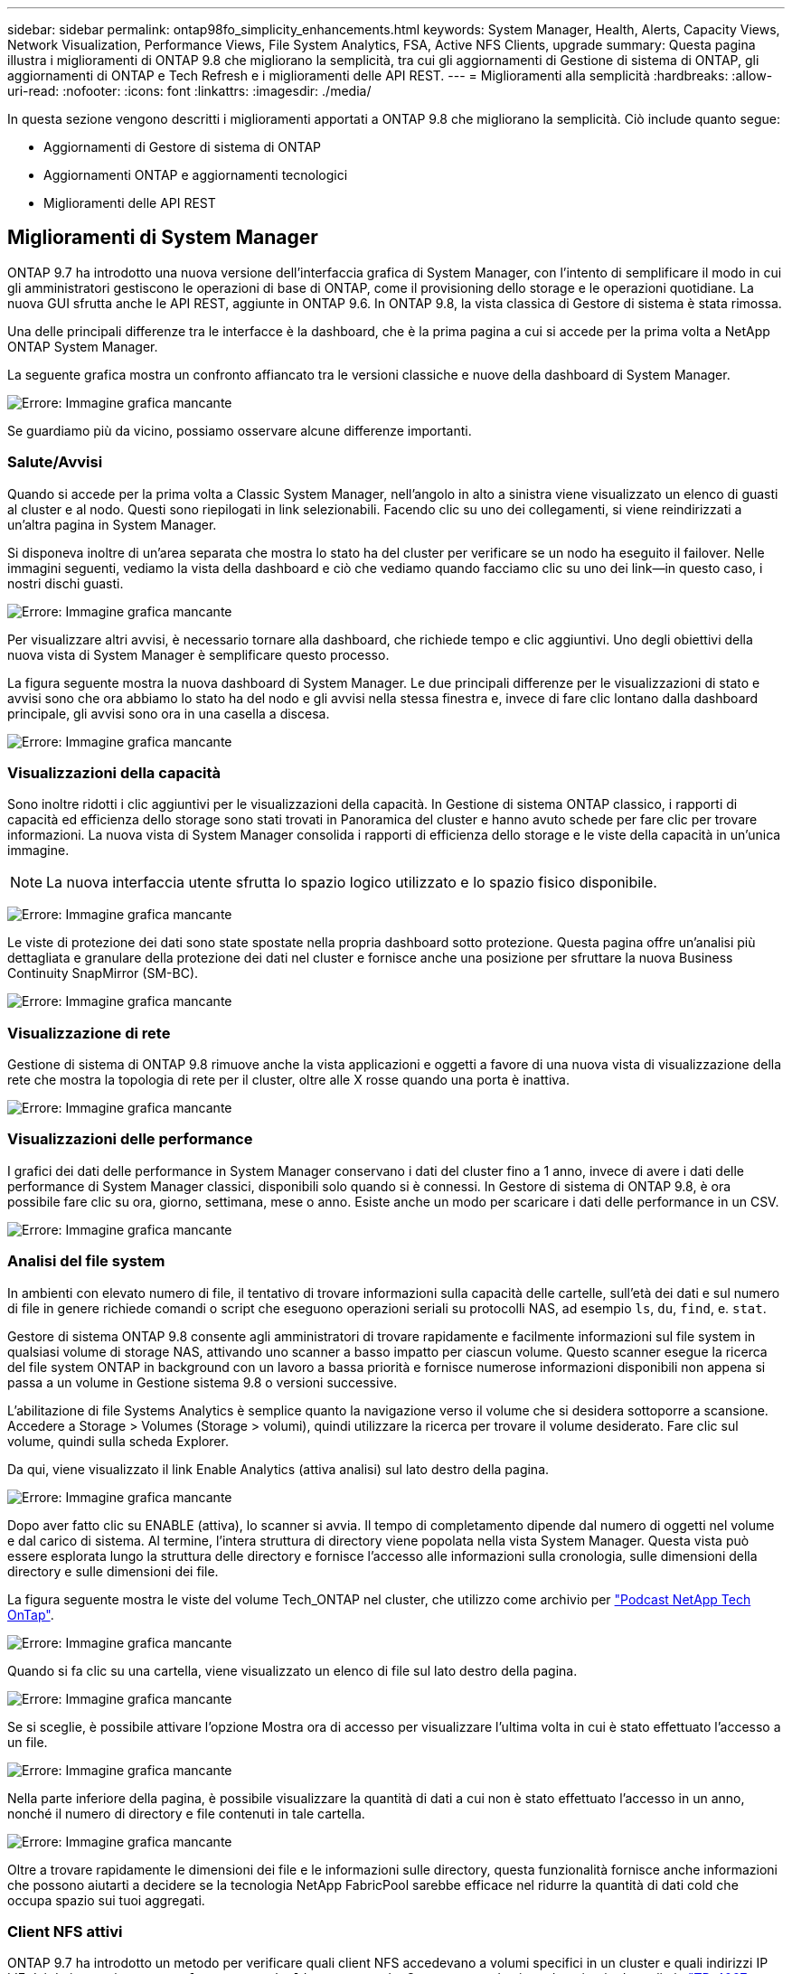 ---
sidebar: sidebar 
permalink: ontap98fo_simplicity_enhancements.html 
keywords: System Manager, Health, Alerts, Capacity Views, Network Visualization, Performance Views, File System Analytics, FSA, Active NFS Clients, upgrade 
summary: Questa pagina illustra i miglioramenti di ONTAP 9.8 che migliorano la semplicità, tra cui gli aggiornamenti di Gestione di sistema di ONTAP, gli aggiornamenti di ONTAP e Tech Refresh e i miglioramenti delle API REST. 
---
= Miglioramenti alla semplicità
:hardbreaks:
:allow-uri-read: 
:nofooter: 
:icons: font
:linkattrs: 
:imagesdir: ./media/


In questa sezione vengono descritti i miglioramenti apportati a ONTAP 9.8 che migliorano la semplicità. Ciò include quanto segue:

* Aggiornamenti di Gestore di sistema di ONTAP
* Aggiornamenti ONTAP e aggiornamenti tecnologici
* Miglioramenti delle API REST




== Miglioramenti di System Manager

ONTAP 9.7 ha introdotto una nuova versione dell'interfaccia grafica di System Manager, con l'intento di semplificare il modo in cui gli amministratori gestiscono le operazioni di base di ONTAP, come il provisioning dello storage e le operazioni quotidiane. La nuova GUI sfrutta anche le API REST, aggiunte in ONTAP 9.6. In ONTAP 9.8, la vista classica di Gestore di sistema è stata rimossa.

Una delle principali differenze tra le interfacce è la dashboard, che è la prima pagina a cui si accede per la prima volta a NetApp ONTAP System Manager.

La seguente grafica mostra un confronto affiancato tra le versioni classiche e nuove della dashboard di System Manager.

image:ontap98fo_image1.png["Errore: Immagine grafica mancante"]

Se guardiamo più da vicino, possiamo osservare alcune differenze importanti.



=== Salute/Avvisi

Quando si accede per la prima volta a Classic System Manager, nell'angolo in alto a sinistra viene visualizzato un elenco di guasti al cluster e al nodo. Questi sono riepilogati in link selezionabili. Facendo clic su uno dei collegamenti, si viene reindirizzati a un'altra pagina in System Manager.

Si disponeva inoltre di un'area separata che mostra lo stato ha del cluster per verificare se un nodo ha eseguito il failover. Nelle immagini seguenti, vediamo la vista della dashboard e ciò che vediamo quando facciamo clic su uno dei link―in questo caso, i nostri dischi guasti.

image:ontap98fo_image2.png["Errore: Immagine grafica mancante"]

Per visualizzare altri avvisi, è necessario tornare alla dashboard, che richiede tempo e clic aggiuntivi. Uno degli obiettivi della nuova vista di System Manager è semplificare questo processo.

La figura seguente mostra la nuova dashboard di System Manager. Le due principali differenze per le visualizzazioni di stato e avvisi sono che ora abbiamo lo stato ha del nodo e gli avvisi nella stessa finestra e, invece di fare clic lontano dalla dashboard principale, gli avvisi sono ora in una casella a discesa.

image:ontap98fo_image3.png["Errore: Immagine grafica mancante"]



=== Visualizzazioni della capacità

Sono inoltre ridotti i clic aggiuntivi per le visualizzazioni della capacità. In Gestione di sistema ONTAP classico, i rapporti di capacità ed efficienza dello storage sono stati trovati in Panoramica del cluster e hanno avuto schede per fare clic per trovare informazioni. La nuova vista di System Manager consolida i rapporti di efficienza dello storage e le viste della capacità in un'unica immagine.


NOTE: La nuova interfaccia utente sfrutta lo spazio logico utilizzato e lo spazio fisico disponibile.

image:ontap98fo_image4.png["Errore: Immagine grafica mancante"]

Le viste di protezione dei dati sono state spostate nella propria dashboard sotto protezione. Questa pagina offre un'analisi più dettagliata e granulare della protezione dei dati nel cluster e fornisce anche una posizione per sfruttare la nuova Business Continuity SnapMirror (SM-BC).

image:ontap98fo_image5.png["Errore: Immagine grafica mancante"]



=== Visualizzazione di rete

Gestione di sistema di ONTAP 9.8 rimuove anche la vista applicazioni e oggetti a favore di una nuova vista di visualizzazione della rete che mostra la topologia di rete per il cluster, oltre alle X rosse quando una porta è inattiva.

image:ontap98fo_image6.png["Errore: Immagine grafica mancante"]



=== Visualizzazioni delle performance

I grafici dei dati delle performance in System Manager conservano i dati del cluster fino a 1 anno, invece di avere i dati delle performance di System Manager classici, disponibili solo quando si è connessi. In Gestore di sistema di ONTAP 9.8, è ora possibile fare clic su ora, giorno, settimana, mese o anno. Esiste anche un modo per scaricare i dati delle performance in un CSV.

image:ontap98fo_image7.png["Errore: Immagine grafica mancante"]



=== Analisi del file system

In ambienti con elevato numero di file, il tentativo di trovare informazioni sulla capacità delle cartelle, sull'età dei dati e sul numero di file in genere richiede comandi o script che eseguono operazioni seriali su protocolli NAS, ad esempio `ls`, `du`, `find`, e. `stat`.

Gestore di sistema ONTAP 9.8 consente agli amministratori di trovare rapidamente e facilmente informazioni sul file system in qualsiasi volume di storage NAS, attivando uno scanner a basso impatto per ciascun volume. Questo scanner esegue la ricerca del file system ONTAP in background con un lavoro a bassa priorità e fornisce numerose informazioni disponibili non appena si passa a un volume in Gestione sistema 9.8 o versioni successive.

L'abilitazione di file Systems Analytics è semplice quanto la navigazione verso il volume che si desidera sottoporre a scansione. Accedere a Storage > Volumes (Storage > volumi), quindi utilizzare la ricerca per trovare il volume desiderato. Fare clic sul volume, quindi sulla scheda Explorer.

Da qui, viene visualizzato il link Enable Analytics (attiva analisi) sul lato destro della pagina.

image:ontap98fo_image8.png["Errore: Immagine grafica mancante"]

Dopo aver fatto clic su ENABLE (attiva), lo scanner si avvia. Il tempo di completamento dipende dal numero di oggetti nel volume e dal carico di sistema. Al termine, l'intera struttura di directory viene popolata nella vista System Manager. Questa vista può essere esplorata lungo la struttura delle directory e fornisce l'accesso alle informazioni sulla cronologia, sulle dimensioni della directory e sulle dimensioni dei file.

La figura seguente mostra le viste del volume Tech_ONTAP nel cluster, che utilizzo come archivio per http://techontappodcast.com/["Podcast NetApp Tech OnTap"^].

image:ontap98fo_image9.png["Errore: Immagine grafica mancante"]

Quando si fa clic su una cartella, viene visualizzato un elenco di file sul lato destro della pagina.

image:ontap98fo_image10.png["Errore: Immagine grafica mancante"]

Se si sceglie, è possibile attivare l'opzione Mostra ora di accesso per visualizzare l'ultima volta in cui è stato effettuato l'accesso a un file.

image:ontap98fo_image11.png["Errore: Immagine grafica mancante"]

Nella parte inferiore della pagina, è possibile visualizzare la quantità di dati a cui non è stato effettuato l'accesso in un anno, nonché il numero di directory e file contenuti in tale cartella.

image:ontap98fo_image12.png["Errore: Immagine grafica mancante"]

Oltre a trovare rapidamente le dimensioni dei file e le informazioni sulle directory, questa funzionalità fornisce anche informazioni che possono aiutarti a decidere se la tecnologia NetApp FabricPool sarebbe efficace nel ridurre la quantità di dati cold che occupa spazio sui tuoi aggregati.



=== Client NFS attivi

ONTAP 9.7 ha introdotto un metodo per verificare quali client NFS accedevano a volumi specifici in un cluster e quali indirizzi IP LIF dei dati erano in uso con `nfs connected-clients` comando. Questo comando viene descritto in dettaglio in https://www.netapp.com/us/media/tr-4067.pdf["TR-4067: Guida alle Best practice e all'implementazione di NetApp ONTAP NFS"^]. Questo comando è utile per gli scenari in cui è necessario scoprire quali client sono collegati al sistema storage, come aggiornamenti, aggiornamenti tecnici o semplici report.

Gestione di sistema di ONTAP 9.8 offre un modo per visualizzare questi client con l'interfaccia grafica utente e un modo per esportare l'elenco in un file .csv. Accedere a hosts > NFS Clients (host > Client NFS) per visualizzare un elenco dei client NFS attivi nelle ultime 48 ore.

image:ontap98fo_image13.png["Errore: Immagine grafica mancante"]



=== Altri miglioramenti di System Manager 9.8

ONTAP 9.8 offre inoltre i seguenti miglioramenti a Gestione sistema:

|===
|  |  


 a| 
* Tracciamento della sicurezza del file NAS (accesso al file di traccia per la risoluzione dei problemi delle autorizzazioni)
* Configurazione del banner di accesso (banner che viene visualizzato quando si effettua l'accesso)
* Configurazione di MetroCluster
* Livello di logging (regola il livello di logging eseguito sul cluster)
* Configurazione SAML
* Gestione delle chiavi integrata
* Sottosistema NVMe
* Provisioning automatico degli aggregati ed espansione della capacità
* Supporto API REST per il caricamento delle immagini ONTAP
* Posizionamento automatico delle porte
* Ripristino e risincronizzazione inversa di SnapMirror

 a| 
* Assegnazione dei dischi
* Miglioramenti di FabricPool (policy di tiering e tag degli oggetti)
* Aggiunta di nodi al cluster
* Upgrade diretto e senza interruzioni a n+2 release ONTAP (periodo di 2 anni)
* Visualizzazioni delle performance per protocollo
* Gestione del protocollo S3
* LUN multiple nello stesso volume
* Spostamenti di LUN multipli
* Aggiornamenti del firmware con un solo clic
* Supporto di SnapMirror Business Continuity
* Policy di efficienza dello storage
* Miglioramenti alla gestione dei volumi


|===
La figura seguente mostra gli aggiornamenti del firmware MetroCluster e con un solo clic.

image:ontap98fo_image14.png["Errore: Immagine grafica mancante"]



== Miglioramenti delle API REST

Il supporto delle API REST, aggiunto in ONTAP 9.6, consente agli amministratori dello storage di sfruttare le chiamate API standard di settore allo storage ONTAP nei propri script di automazione senza la necessità di interagire con l'interfaccia utente grafica o l'interfaccia grafica utente.

La documentazione e gli esempi delle API REST sono disponibili con System Manager. È sufficiente accedere all'interfaccia di gestione del cluster da un browser Web e aggiungere `docs/api` All'indirizzo (utilizzando HTTPS).

Ad esempio:

`https://cluster/docs/api`

Questa pagina fornisce un glossario interattivo delle API REST disponibili, oltre a un metodo per generare le query REST API.

image:ontap98fo_image15.png["Errore: Immagine grafica mancante"]

In ONTAP 9.8, le API REST sono ora annotate con quale versione sono state aggiunte, il che aiuta a semplificare la vita quando si tenta di mantenere gli script operativi in più versioni di ONTAP.

image:ontap98fo_image16.png["Errore: Immagine grafica mancante"]

La tabella seguente fornisce un elenco delle nuove API REST in ONTAP 9.8.

|===
|  |  


 a| 
*Cluster* * Cronologia firmware * licenze cluster – pool di capacità * licenze cluster – gestori di licenze * metriche dei nodi * Caricamento immagine software *MetroCluster* * Mediator * Diagnostica * Gestione/creazione * gruppi DR * interconnessioni * nodi * operazioni * rete* * metriche porta Ethernet * informazioni porta switch * Switch Informazioni * metriche dell'interfaccia FC * gruppi peer BGP * metriche dell'interfaccia IP * policy di servizio LIF * SAN * metriche NVMe
| *Sicurezza* * attivazione/disattivazione della modalità FIPS * attivazione/disattivazione della crittografia dei dati * Vaults delle chiavi Azure * Google GCP-KMS * IP sec * Storage* * copia/spostamento dei file * PATCH/modifica NetApp FlexCache® * file monitorati * politiche Snapshot * policy di efficienza dello storage * Gestione di file e directory (eliminazione asincrona, QoS e analisi dei file system) *NAS* * redirect del log di audit * sessioni CIFS * traccia di accesso al file/Security *Gestisci* * rimedio agli eventi *Archivio oggetti/S3* * Gestione del bucket S3 * gruppi S3 * policy S3 
|===
Per ulteriori informazioni sugli aggiornamenti di Gestione sistema in ONTAP 9.8, vedere https://soundcloud.com/techontap_podcast/episode-266-netapp-system-manager-98["Podcast Tech OnTap episodio 266: Gestore di sistema NetApp ONTAP 9.8"^].



== Aggiornamenti e aggiornamenti tecnologici – ONTAP 9.8

Tradizionalmente, gli aggiornamenti di ONTAP dovevano avvenire entro una o due release principali per funzionare senza interruzioni. Per gli amministratori dello storage che non effettuano aggiornamenti frequenti, questo diventa un grave problema e un incubo logistico quando è finalmente giunto il momento di aggiornare ONTAP. Chi desidera aggiornare e riavviare più volte in una finestra di manutenzione?

ONTAP 9.8 supporta ora gli aggiornamenti alle release di ONTAP entro due anni. Ciò significa che se si desidera eseguire l'aggiornamento da 9.6 a 9.8, è possibile farlo direttamente senza dover passare a ONTAP 9.7.

La seguente tabella fornisce una matrice degli aggiornamenti della versione di NetApp ONTAP.

|===
| Punto di partenza | Aggiornamento diretto a: 


| ONTAP 9.6 | ONTAP 9.7, ONTAP 9.8 


| ONTAP 9.7 | ONTAP 9.8, ONTAP 9.n+2 


| ONTAP 9.8 | ONTAP 9.n+1, ONTAP 9.n+2 
|===
Questo processo di aggiornamento semplificato offre anche un modo per semplificare gli aggiornamenti Head. Quando viene spedito un nuovo nodo hardware, viene installata la versione più recente di ONTAP. In precedenza, se il cluster esistente eseguiva una versione precedente di ONTAP, era necessario aggiornare i nodi esistenti alla stessa versione di ONTAP del nuovo nodo oppure eseguire il downgrade del nuovo nodo alla versione precedente di ONTAP. Inoltre, se non è stato possibile eseguire il downgrade dell'hardware più recente, è stato necessario eseguire una finestra di manutenzione per aggiornare il cluster esistente.

Con la finestra della versione mista di ONTAP 9.8 della durata di 2 anni, è ora possibile aggiungere nuovi nodi che eseguono le versioni più recenti di ONTAP in un cluster per consentire l'aggiornamento dei controller spostando i volumi dai nodi che eseguono 9.8 alle versioni superiori di ONTAP. Inoltre, il processo di aggiornamento senza interruzioni del trasferimento degli aggregati consente di aggiornare i controller dei sistemi che devono eseguire ONTAP 9.8 (ad esempio, i sistemi della serie 8000) ai modelli più recenti introdotti nelle versioni successive di ONTAP.

Si consiglia di limitare il tempo di funzionamento del cluster ONTAP in uno stato di versione mista.

image:ontap98fo_image17.png["Errore: Immagine grafica mancante"]

Questo processo si estende anche agli aggiornamenti del cluster, dove si desidera sostituire un'intera coppia ha da un cluster. Grazie alla finestra di revisione di 2 anni di ONTAP 9.8 e agli spostamenti dei volumi senza interruzioni, questo è ora possibile.

Di seguito sono riportati i passaggi di base:

. Connettere i nuovi sistemi a un cluster esistente, con le versioni di ONTAP entro 2 anni.
. Utilizzare lo spostamento del volume senza interruzioni per svuotare i nodi.
. Disunire i vecchi nodi dal cluster.


image:ontap98fo_image18.png["Errore: Immagine grafica mancante"]

link:ontap98fo_data_protocols.html["Successivo: Protocolli dati"]
